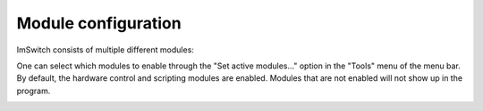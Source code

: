********************
Module configuration
********************

ImSwitch consists of multiple different modules:

+----------------------+-------------------+
| Name                 | ID                |
+======================+===================+
| Hardware Control     | ``imcontrol``     |
+----------------------+-------------------+
| Image Reconstruction | ``imreconstruct`` |
+----------------------+-------------------+
| Image Reconstruction SIM | ``imreconstructSIM`` |
+----------------------+-------------------+
| Scripting            | ``imscripting``   |
+----------------------+-------------------+

One can select which modules to enable through the "Set active modules…" option in the "Tools" menu
of the menu bar. By default, the hardware control and scripting modules are enabled. Modules that
are not enabled will not show up in the program.

.. image:: ./images/module-selection.png
    :align: center
